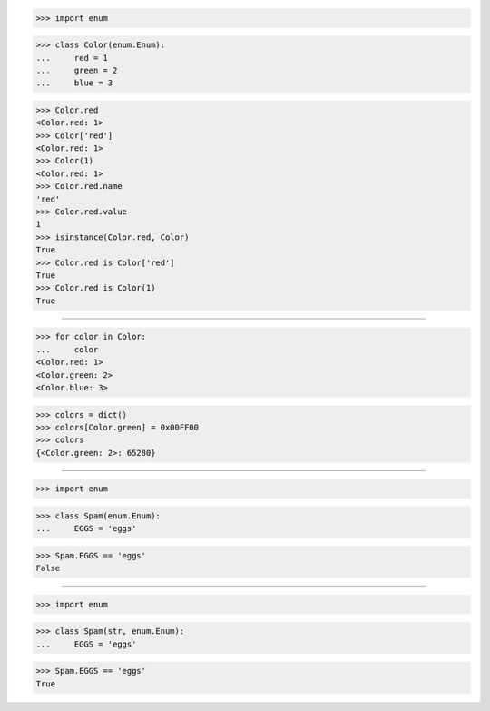 >>> import enum


>>> class Color(enum.Enum):
...     red = 1
...     green = 2
...     blue = 3

>>> Color.red
<Color.red: 1>
>>> Color['red']
<Color.red: 1>
>>> Color(1)
<Color.red: 1>
>>> Color.red.name
'red'
>>> Color.red.value
1
>>> isinstance(Color.red, Color)
True
>>> Color.red is Color['red']
True
>>> Color.red is Color(1)
True

------------------------------------------------------------------------------

>>> for color in Color:
...     color
<Color.red: 1>
<Color.green: 2>
<Color.blue: 3>

>>> colors = dict()
>>> colors[Color.green] = 0x00FF00
>>> colors
{<Color.green: 2>: 65280}

------------------------------------------------------------------------------

>>> import enum


>>> class Spam(enum.Enum):
...     EGGS = 'eggs'

>>> Spam.EGGS == 'eggs'
False

------------------------------------------------------------------------------

>>> import enum


>>> class Spam(str, enum.Enum):
...     EGGS = 'eggs'

>>> Spam.EGGS == 'eggs'
True

